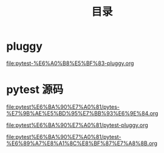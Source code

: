 #+TITLE: 目录

* pluggy

[[file:pytest-%E6%A0%B8%E5%BF%83-pluggy.org]]

* pytest 源码

[[file:pytest%E6%BA%90%E7%A0%81/pytes-%E7%9B%AE%E5%BD%95%E7%BB%93%E6%9E%84.org]]

[[file:pytest%E6%BA%90%E7%A0%81/pytest-pluggy.org]]

[[file:pytest%E6%BA%90%E7%A0%81/pytest-%E6%89%A7%E8%A1%8C%E8%BF%87%E7%A8%8B.org]]

